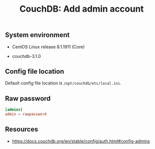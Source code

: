 #+TITLE: CouchDB: Add admin account

** System environment

- CentOS Linux release 8.1.1911 (Core)

- couchdb-3.1.0

** Config file location

Default config file location is =/opt/couchdb/etc/local.ini=.

** Raw password

#+BEGIN_SRC conf
[admins]
admin = rawpassword
#+END_SRC

** Resources

- https://docs.couchdb.org/en/stable/config/auth.html#config-admins

